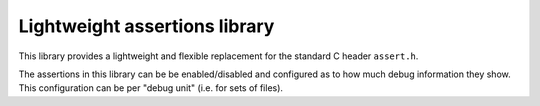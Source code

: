 Lightweight assertions library
==============================

This library provides a lightweight and flexible replacement for the
standard C header ``assert.h``.

The assertions in this library can be be enabled/disabled
and configured as to how much debug information they show. This
configuration can be per "debug unit" (i.e. for sets of files).
